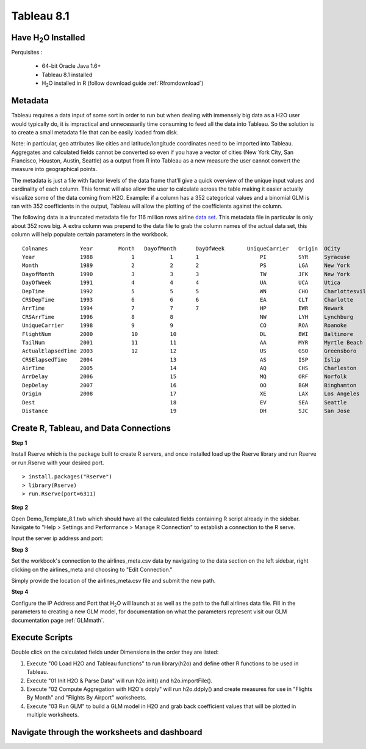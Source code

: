 .. _Tableau_8.1:


Tableau 8.1
===========

Have H\ :sub:`2`\ O Installed
"""""""""""""""""""""""""""""

Perquisites :

    - 64-bit Oracle Java 1.6+
    - Tableau 8.1 installed
    - H\ :sub:`2`\ O installed in R (follow download guide :ref:`Rfromdownload`)

Metadata
""""""""

Tableau requires a data input of some sort in order to run but when dealing with immensely big data as a H2O user would
typically do, it is impractical and unnecessarily time consuming to feed all the data into Tableau. So the solution is to
create a small metadata file that can be easily loaded from disk.

Note: in particular, geo attributes like cities and latitude/longitude coordinates need to be imported into Tableau.
Aggregates and calculated fields cannot be converted so even if you have a vector of cities (New York City, San Francisco,
Houston, Austin, Seattle) as a output from R into Tableau as a new measure the user cannot convert the measure into
geographical points.

The metadata is just a file with factor levels of the data frame that’ll give a quick overview of the unique input values
and cardinality of each column. This format will also allow the user to calculate across the table making it easier actually
visualize some of the data coming from H2O. Example: if a column has a 352 categorical values and a binomial GLM is ran with
352 coefficients in the output, Tableau will allow the plotting of the coefficients against the column.

The following data is a truncated metadata file for 116 million rows airline `data set <https://github.com/0xdata/h2o/wiki/Hacking-Airline-DataSet-with-H2O>`_.
This metadata file in particular is only about 352 rows big. A extra column was prepend to the data file to grab the column
names of the actual data set, this column will help populate certain parameters in the workbook.

::

  Colnames  	    Year	Month	DayofMonth	DayOfWeek	UniqueCarrier	Origin	OCity
  Year	            1988	    1           1	1	            PI	        SYR     Syracuse
  Month	            1989	    2	        2	2	            PS      	LGA     New York
  DayofMonth	    1990	    3	        3	3	            TW	        JFK     New York
  DayOfWeek         1991	    4	        4	4	            UA	        UCA     Utica
  DepTime           1992	    5	        5	5	            WN	        CHO     Charlottesville
  CRSDepTime	    1993	    6	        6	6	            EA	        CLT     Charlotte
  ArrTime           1994	    7	        7	7	            HP	        EWR     Newark
  CRSArrTime	    1996	    8	        8		            NW	        LYH     Lynchburg
  UniqueCarrier	    1998	    9	        9		            CO	        ROA     Roanoke
  FlightNum         2000	    10	        10		            DL	        BWI     Baltimore
  TailNum           2001	    11	        11		            AA	        MYR     Myrtle Beach
  ActualElapsedTime 2003	    12	        12		            US	        GSO     Greensboro
  CRSElapsedTime    2004	    	        13		            AS	        ISP     Islip
  AirTime           2005	    	        14		            AQ	        CHS     Charleston
  ArrDelay          2006	    	        15		            MQ	        ORF     Norfolk
  DepDelay          2007	    	        16		            OO	        BGM     Binghamton
  Origin            2008	    	        17		            XE	        LAX     Los Angeles
  Dest                  	    	        18		            EV	        SEA     Seattle
  Distance              	    	        19		            DH	        SJC     San Jose

Create R, Tableau, and Data Connections
"""""""""""""""""""""""""""""""""""""""

**Step 1**

Install Rserve which is the package built to create R servers, and once installed load up the Rserve library and run Rserve or run.Rserve with your desired port.

::

  > install.packages("Rserve")
  > library(Rserve)
  > run.Rserve(port=6311)


**Step 2**

Open Demo_Template_8.1.twb which should have all the calculated fields containing R script already in the sidebar. Navigate to
"Help > Settings and Performance > Manage R Connection" to establish a connection to the R serve.

.. image:: tableau_r_connection1.png
   :width: 50%

Input the server ip address and port:

.. image:: tableau_r_connection2.png
   :width: 50%


**Step 3**

Set the workbook's connection to the airlines_meta.csv data by navigating to the data section on the left sidebar, right clicking
on the airlines_meta and choosing to "Edit Connection."

.. image:: tableau_data_connection1.png
   :width: 40%

Simply provide the location of the airlines_meta.csv file and submit the new path.

.. image:: tableau_data_connection2.png
   :width: 40%


**Step 4**

Configure the IP Address and Port that H\ :sub:`2`\ O will launch at as well as the path to the full airlines data file.
Fill in the parameters to creating a new GLM model, for documentation on what the parameters represent visit our GLM documentation page
:ref:`GLMmath`.

.. image:: tableau_h2o_parameters.png
   :width: 40%

Execute Scripts
"""""""""""""""

.. image:: tableau_execute.png
   :width: 40%

Double click on the calculated fields under Dimensions in the order they are listed:

#. Execute "00 Load H2O and Tableau functions" to run library(h2o) and define other R functions to be used in Tableau.

#. Execute "01 Init H2O & Parse Data" will run h2o.init() and h2o.importFile().

#. Execute "02 Compute Aggregation with H2O's ddply" will run h2o.ddply() and create measures for use in "Flights By Month" and "Flights By Airport" worksheets.

#. Execute "03 Run GLM" to build a GLM model in H2O and grab back coefficient values that will be plotted in multiple worksheets.

Navigate through the worksheets and dashboard
"""""""""""""""""""""""""""""""""""""""""""""

.. image:: tableau_dashboard.png
   :width: 100%